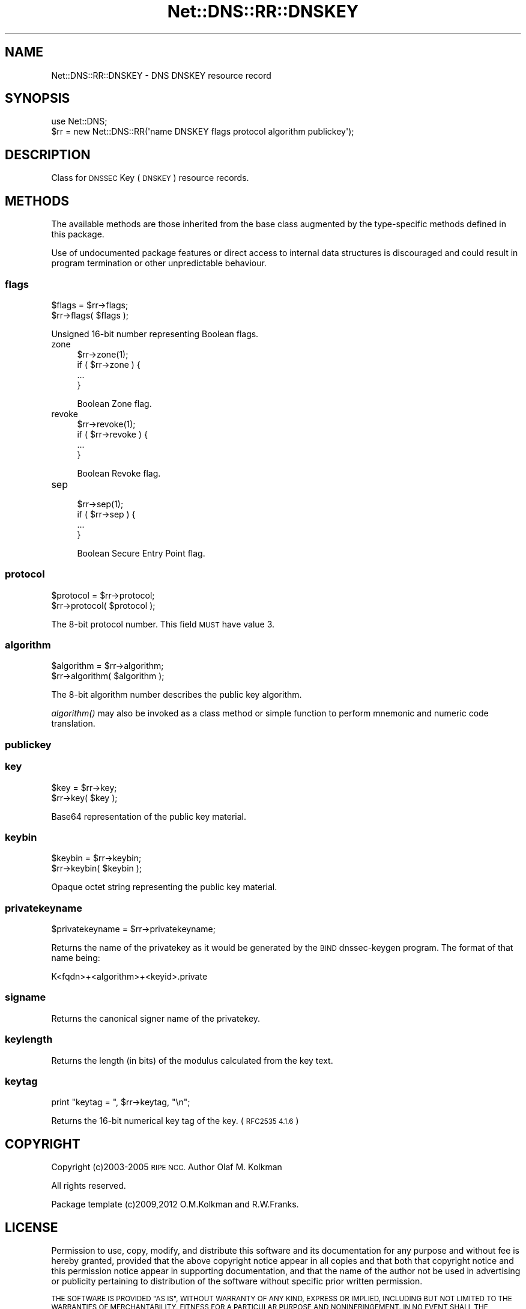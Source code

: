.\" Automatically generated by Pod::Man 4.09 (Pod::Simple 3.35)
.\"
.\" Standard preamble:
.\" ========================================================================
.de Sp \" Vertical space (when we can't use .PP)
.if t .sp .5v
.if n .sp
..
.de Vb \" Begin verbatim text
.ft CW
.nf
.ne \\$1
..
.de Ve \" End verbatim text
.ft R
.fi
..
.\" Set up some character translations and predefined strings.  \*(-- will
.\" give an unbreakable dash, \*(PI will give pi, \*(L" will give a left
.\" double quote, and \*(R" will give a right double quote.  \*(C+ will
.\" give a nicer C++.  Capital omega is used to do unbreakable dashes and
.\" therefore won't be available.  \*(C` and \*(C' expand to `' in nroff,
.\" nothing in troff, for use with C<>.
.tr \(*W-
.ds C+ C\v'-.1v'\h'-1p'\s-2+\h'-1p'+\s0\v'.1v'\h'-1p'
.ie n \{\
.    ds -- \(*W-
.    ds PI pi
.    if (\n(.H=4u)&(1m=24u) .ds -- \(*W\h'-12u'\(*W\h'-12u'-\" diablo 10 pitch
.    if (\n(.H=4u)&(1m=20u) .ds -- \(*W\h'-12u'\(*W\h'-8u'-\"  diablo 12 pitch
.    ds L" ""
.    ds R" ""
.    ds C` ""
.    ds C' ""
'br\}
.el\{\
.    ds -- \|\(em\|
.    ds PI \(*p
.    ds L" ``
.    ds R" ''
.    ds C`
.    ds C'
'br\}
.\"
.\" Escape single quotes in literal strings from groff's Unicode transform.
.ie \n(.g .ds Aq \(aq
.el       .ds Aq '
.\"
.\" If the F register is >0, we'll generate index entries on stderr for
.\" titles (.TH), headers (.SH), subsections (.SS), items (.Ip), and index
.\" entries marked with X<> in POD.  Of course, you'll have to process the
.\" output yourself in some meaningful fashion.
.\"
.\" Avoid warning from groff about undefined register 'F'.
.de IX
..
.if !\nF .nr F 0
.if \nF>0 \{\
.    de IX
.    tm Index:\\$1\t\\n%\t"\\$2"
..
.    if !\nF==2 \{\
.        nr % 0
.        nr F 2
.    \}
.\}
.\" ========================================================================
.\"
.IX Title "Net::DNS::RR::DNSKEY 3"
.TH Net::DNS::RR::DNSKEY 3 "2017-08-18" "perl v5.26.1" "User Contributed Perl Documentation"
.\" For nroff, turn off justification.  Always turn off hyphenation; it makes
.\" way too many mistakes in technical documents.
.if n .ad l
.nh
.SH "NAME"
Net::DNS::RR::DNSKEY \- DNS DNSKEY resource record
.SH "SYNOPSIS"
.IX Header "SYNOPSIS"
.Vb 2
\&    use Net::DNS;
\&    $rr = new Net::DNS::RR(\*(Aqname DNSKEY flags protocol algorithm publickey\*(Aq);
.Ve
.SH "DESCRIPTION"
.IX Header "DESCRIPTION"
Class for \s-1DNSSEC\s0 Key (\s-1DNSKEY\s0) resource records.
.SH "METHODS"
.IX Header "METHODS"
The available methods are those inherited from the base class augmented
by the type-specific methods defined in this package.
.PP
Use of undocumented package features or direct access to internal data
structures is discouraged and could result in program termination or
other unpredictable behaviour.
.SS "flags"
.IX Subsection "flags"
.Vb 2
\&    $flags = $rr\->flags;
\&    $rr\->flags( $flags );
.Ve
.PP
Unsigned 16\-bit number representing Boolean flags.
.IP "zone" 4
.IX Item "zone"
.Vb 1
\& $rr\->zone(1);
\&
\& if ( $rr\->zone ) {
\&        ...
\& }
.Ve
.Sp
Boolean Zone flag.
.IP "revoke" 4
.IX Item "revoke"
.Vb 1
\& $rr\->revoke(1);
\&
\& if ( $rr\->revoke ) {
\&        ...
\& }
.Ve
.Sp
Boolean Revoke flag.
.IP "sep" 4
.IX Item "sep"
.Vb 1
\& $rr\->sep(1);
\&
\& if ( $rr\->sep ) {
\&        ...
\& }
.Ve
.Sp
Boolean Secure Entry Point flag.
.SS "protocol"
.IX Subsection "protocol"
.Vb 2
\&    $protocol = $rr\->protocol;
\&    $rr\->protocol( $protocol );
.Ve
.PP
The 8\-bit protocol number.  This field \s-1MUST\s0 have value 3.
.SS "algorithm"
.IX Subsection "algorithm"
.Vb 2
\&    $algorithm = $rr\->algorithm;
\&    $rr\->algorithm( $algorithm );
.Ve
.PP
The 8\-bit algorithm number describes the public key algorithm.
.PP
\&\fIalgorithm()\fR may also be invoked as a class method or simple function
to perform mnemonic and numeric code translation.
.SS "publickey"
.IX Subsection "publickey"
.SS "key"
.IX Subsection "key"
.Vb 2
\&    $key = $rr\->key;
\&    $rr\->key( $key );
.Ve
.PP
Base64 representation of the public key material.
.SS "keybin"
.IX Subsection "keybin"
.Vb 2
\&    $keybin = $rr\->keybin;
\&    $rr\->keybin( $keybin );
.Ve
.PP
Opaque octet string representing the public key material.
.SS "privatekeyname"
.IX Subsection "privatekeyname"
.Vb 1
\&    $privatekeyname = $rr\->privatekeyname;
.Ve
.PP
Returns the name of the privatekey as it would be generated by
the \s-1BIND\s0 dnssec-keygen program. The format of that name being:
.PP
.Vb 1
\&        K<fqdn>+<algorithm>+<keyid>.private
.Ve
.SS "signame"
.IX Subsection "signame"
Returns the canonical signer name of the privatekey.
.SS "keylength"
.IX Subsection "keylength"
Returns the length (in bits) of the modulus calculated from the key text.
.SS "keytag"
.IX Subsection "keytag"
.Vb 1
\&    print "keytag = ", $rr\->keytag, "\en";
.Ve
.PP
Returns the 16\-bit numerical key tag of the key. (\s-1RFC2535 4.1.6\s0)
.SH "COPYRIGHT"
.IX Header "COPYRIGHT"
Copyright (c)2003\-2005 \s-1RIPE NCC.\s0  Author Olaf M. Kolkman
.PP
All rights reserved.
.PP
Package template (c)2009,2012 O.M.Kolkman and R.W.Franks.
.SH "LICENSE"
.IX Header "LICENSE"
Permission to use, copy, modify, and distribute this software and its
documentation for any purpose and without fee is hereby granted, provided
that the above copyright notice appear in all copies and that both that
copyright notice and this permission notice appear in supporting
documentation, and that the name of the author not be used in advertising
or publicity pertaining to distribution of the software without specific
prior written permission.
.PP
\&\s-1THE SOFTWARE IS PROVIDED \*(L"AS IS\*(R", WITHOUT WARRANTY OF ANY KIND, EXPRESS OR
IMPLIED, INCLUDING BUT NOT LIMITED TO THE WARRANTIES OF MERCHANTABILITY,
FITNESS FOR A PARTICULAR PURPOSE AND NONINFRINGEMENT. IN NO EVENT SHALL
THE AUTHORS OR COPYRIGHT HOLDERS BE LIABLE FOR ANY CLAIM, DAMAGES OR OTHER
LIABILITY, WHETHER IN AN ACTION OF CONTRACT, TORT OR OTHERWISE, ARISING
FROM, OUT OF OR IN CONNECTION WITH THE SOFTWARE OR THE USE OR OTHER
DEALINGS IN THE SOFTWARE.\s0
.SH "SEE ALSO"
.IX Header "SEE ALSO"
perl, Net::DNS, Net::DNS::RR, \s-1RFC4034, RFC3755\s0
.PP
Algorithm Numbers <http://www.iana.org/assignments/dns-sec-alg-numbers>

